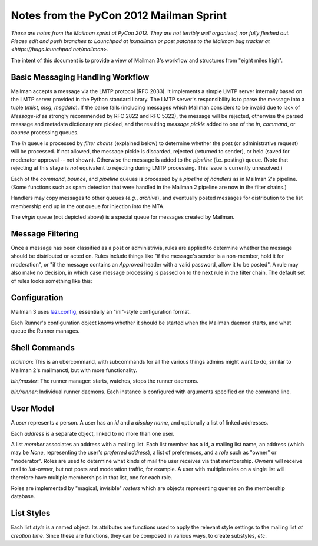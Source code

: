========================================
Notes from the PyCon 2012 Mailman Sprint
========================================

.. authorship
   The notes are based on Barry Warsaw's description of the Mailman 3
   pipeline at the PyCon 2012 Mailman sprint on March 13, with
   diagrams from his "Mailman" presentation at PyCon 2012.
   Transcribed by Stephen Turnbull.

*These are notes from the Mailman sprint at PyCon 2012.  They are not
terribly well organized, nor fully fleshed out.  Please edit and push
branches to Launchpad at lp:mailman or post patches to
the Mailman bug tracker at <https://bugs.launchpad.net/mailman>.*

The intent of this document is to provide a view of Mailman 3's workflow and
structures from "eight miles high".


Basic Messaging Handling Workflow
=================================

Mailman accepts a message via the LMTP protocol (RFC 2033).  It implements a
simple LMTP server internally based on the LMTP server provided in the Python
standard library.  The LMTP server's responsibility is to parse the message
into a tuple (*mlist*, *msg*, *msgdata*).  If the parse fails (including
messages which Mailman considers to be invalid due to lack of `Message-Id` as
strongly recommended by RFC 2822 and RFC 5322), the message will be rejected,
otherwise the parsed message and metadata dictionary are pickled, and the
resulting *message pickle* added to one of the `in`, `command`, or `bounce`
processing queues.

.. graphviz::

   digraph msgflow {
     rankdir = LR;
     node [shape=box, color=lightblue, style=filled];
     msg [shape=ellipse, color=black, fillcolor=white];
     lmtpd [label="LMTP\nSERVER"];
     rts [label="Return\nto Sender"];
     msg -> MTA [label="SMTP"];
     MTA -> lmtpd [label="LMTP"];
     lmtpd -> MTA [label="reject"];
     lmtpd -> IN -> PIPELINE [label=".pck"];
     IN -> rts;
     lmtpd -> BOUNCES [label=".pck"];
     lmtpd -> COMMAND [label=".pck"];
   }

The `in` queue is processed by *filter chains* (explained below) to determine
whether the post (or administrative request) will be processed.  If not
allowed, the message pickle is discarded, rejected (returned to sender), or
held (saved for moderator approval -- not shown).  Otherwise the message is
added to the `pipeline` (i.e. posting) queue.  (Note that rejecting at this
stage is *not* equivalent to rejecting during LMTP processing.  This issue is
currently unresolved.)

Each of the `command`, `bounce`, and `pipeline` queues is processed by a
*pipeline of handlers* as in Mailman 2's pipeline.  (Some functions such as
spam detection that were handled in the Mailman 2 pipeline are now in the
filter chains.)

Handlers may copy messages to other queues (*e.g.*, `archive`), and eventually
posted messages for distribution to the list membership end up in the `out`
queue for injection into the MTA.

The `virgin` queue (not depicted above) is a special queue for messages created
by Mailman.

.. graphviz::

   digraph pipeline {
   node [shape=box, style=rounded, group=0]
   { "MIME\ndelete" -> "cleanse headers" -> "add headers" -> 
     "calculate\nrecipients" -> "to digest" -> "to archive" ->
     "to outgoing" }
   node [shape=box, color=lightblue, style=filled, group=1]
   { rank=same; PIPELINE -> "MIME\ndelete" }
   { rank=same; "to digest" -> DIGEST }
   { rank=same; "to archive" -> ARCHIVE }
   { rank=same; "to outgoing" -> OUT }
   }


Message Filtering
=================

Once a message has been classified as a post or administrivia, rules are
applied to determine whether the message should be distributed or acted on.
Rules include things like "if the message's sender is a non-member, hold it
for moderation", or "if the message contains an `Approved` header with a valid
password, allow it to be posted".  A rule may also make no decision, in which
case message processing is passed on to the next rule in the filter chain.
The default set of rules looks something like this:

.. graphviz::

   digraph chain_rules {
        rankdir=LR;    /* This gives the right orientation of the columns. */
        rank=same;
        subgraph in { IN [shape=box, color=lightblue, style=filled]; }
        subgraph rules {
          rankdir=TB;
          node [shape=record];
          approved [label="<in> approved | { <no> no | <yes> }"];
          emergency [label="<in> emergency | { <no> no | <yes> }"];
          loop [label="<in> loop | { <no> no | <yes> }"];
          modmember [label="<in> member\nmoderated | { <no> no | <yes> }"];
          administrivia [group="0",
                        label="<in> administrivia | { <no> no | <yes> }"];
          maxsize [label="<in> max\ size | {<no> no | <yes>}"];
          any [label="<in> any | {<no> | <yes>}"];
          truth [label="<in> truth | <always>"];

        }

        subgraph queues {
          rankdir=TB;
          node [shape=box, style=filled];
          DISCARD [shape=invhouse, color=black, style=solid];
          MODERATION [color=wheat];
          HOLD [color=wheat];
          action [color=wheat];
        }
        { PIPELINE [shape=box, style=filled, color=cyan]; }

        IN -> approved:in;
        approved:no -> emergency:in [weight="100"];
        approved:yes -> PIPELINE [minlen=2];

        emergency:no -> loop:in;
        emergency:yes -> HOLD;

        loop:no -> modmember:in;
        loop:yes -> DISCARD;

        modmember:no -> administrivia:in;
        modmember:yes -> MODERATION;

        administrivia:no -> maxsize:in;
        administrivia:yes -> action;

        maxsize:no -> any:in;
        maxsize:yes -> MODERATION;

        any:no -> truth:in;
        any:yes -> MODERATION;

        truth:always -> PIPELINE [minlen=2];
   }


Configuration
=============

Mailman 3 uses `lazr.config`_, essentially an "ini"-style configuration format.

Each Runner's configuration object knows whether it should be started
when the Mailman daemon starts, and what queue the Runner manages.


Shell Commands
==============

`mailman`: This is an ubercommand, with subcommands for all the various
things admins might want to do, similar to Mailman 2's mailmanctl, but with
more functionality.

`bin/master`: The runner manager: starts, watches, stops the runner
daemons.

`bin/runner`: Individual runner daemons.  Each instance is configured with
arguments specified on the command line.


User Model
==========

A *user* represents a person.  A user has an *id* and a *display
name*, and optionally a list of linked addresses.

Each *address* is a separate object, linked to no more than one user.

A list *member* associates an address with a mailing list.  Each list member
has a id, a mailing list name, an address (which may be `None`, representing
the user's *preferred address*), a list of preferences, and a *role* such as
"owner" or "moderator".  Roles are used to determine what kinds of mail the
user receives via that membership.  *Owners* will receive mail to
*list*-owner, but not posts and moderation traffic, for example.  A user with
multiple roles on a single list will therefore have multiple memberships in
that list, one for each role.

Roles are implemented by "magical, invisible" *rosters* which are objects
representing queries on the membership database.


List Styles
===========

Each list *style* is a named object.  Its attributes are functions used to
apply the relevant style settings to the mailing list *at creation time*.
Since these are functions, they can be composed in various ways, to create
substyles, *etc*.


.. _`lazr.config`: http://pypi.python.org/pypi/lazr.config
